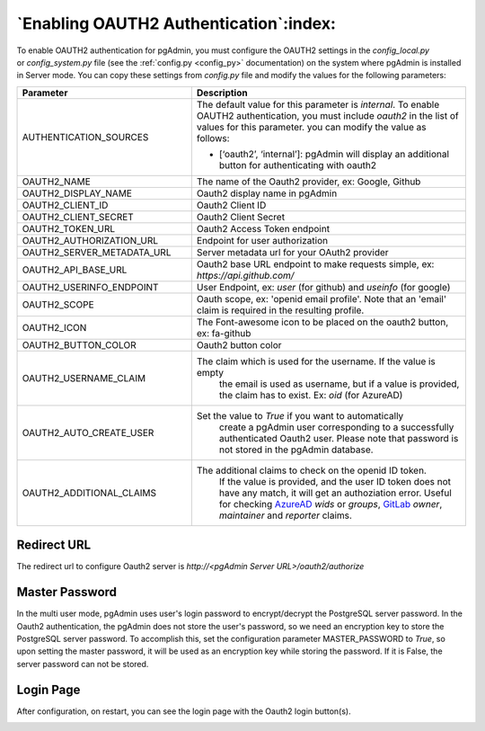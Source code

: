 .. _oauth2:

*****************************************
`Enabling OAUTH2 Authentication`:index:
*****************************************


To enable OAUTH2 authentication for pgAdmin, you must configure the OAUTH2
settings in the *config_local.py* or *config_system.py* file (see the
:ref:`config.py <config_py>` documentation) on the system where pgAdmin is
installed in Server mode. You can copy these settings from *config.py* file
and modify the values for the following parameters:


.. _AzureAD: https://learn.microsoft.com/en-us/security/zero-trust/develop/configure-tokens-group-claims-app-roles
.. _GitLab: https://docs.gitlab.com/ee/integration/openid_connect_provider.html#shared-information


.. csv-table::
   :header: "**Parameter**", "**Description**"
   :class: longtable
   :widths: 35, 55

   "AUTHENTICATION_SOURCES", "The default value for this parameter is *internal*.
   To enable OAUTH2 authentication, you must include *oauth2* in the list of values
   for this parameter. you can modify the value as follows:

   * [‘oauth2’, ‘internal’]: pgAdmin will display an additional button for authenticating with oauth2"
    "OAUTH2_NAME", "The name of the Oauth2 provider, ex: Google, Github"
    "OAUTH2_DISPLAY_NAME", "Oauth2 display name in pgAdmin"
    "OAUTH2_CLIENT_ID", "Oauth2 Client ID"
    "OAUTH2_CLIENT_SECRET", "Oauth2 Client Secret"
    "OAUTH2_TOKEN_URL", "Oauth2 Access Token endpoint"
    "OAUTH2_AUTHORIZATION_URL", "Endpoint for user authorization"
    "OAUTH2_SERVER_METADATA_URL", "Server metadata url for your OAuth2 provider"
    "OAUTH2_API_BASE_URL", "Oauth2 base URL endpoint to make requests simple, ex: *https://api.github.com/*"
    "OAUTH2_USERINFO_ENDPOINT", "User Endpoint, ex: *user* (for github) and *useinfo* (for google)"
    "OAUTH2_SCOPE", "Oauth scope, ex: 'openid email profile'. Note that an 'email' claim is required in the resulting profile."
    "OAUTH2_ICON", "The Font-awesome icon to be placed on the oauth2 button,  ex: fa-github"
    "OAUTH2_BUTTON_COLOR", "Oauth2 button color"
    "OAUTH2_USERNAME_CLAIM", "The claim which is used for the username. If the value is empty
    the email is used as username, but if a value is provided, the claim has to exist. Ex: *oid* (for AzureAD)"
    "OAUTH2_AUTO_CREATE_USER", "Set the value to *True* if you want to automatically
    create a pgAdmin user corresponding to a successfully authenticated Oauth2 user.
    Please note that password is not stored in the pgAdmin database."
    "OAUTH2_ADDITIONAL_CLAIMS", "The additional claims to check on the openid ID token. 
    If the value is provided, and the user ID token does not have any match, it will get an authoziation error.
    Useful for checking AzureAD_ *wids* or *groups*, GitLab_ *owner*, *maintainer* and *reporter* claims."

Redirect URL
============

The redirect url to configure Oauth2 server is *http://<pgAdmin Server URL>/oauth2/authorize*

Master Password
===============

In the multi user mode, pgAdmin uses user's login password to encrypt/decrypt the PostgreSQL server password.
In the Oauth2 authentication, the pgAdmin does not store the user's password, so we need an encryption key to store
the PostgreSQL server password.
To accomplish this, set the configuration parameter MASTER_PASSWORD to *True*, so upon setting the master password,
it will be used as an encryption key while storing the password. If it is False, the server password can not be stored.


Login Page
============

After configuration, on restart, you can see the login page with the Oauth2 login button(s).

.. image:: images/oauth2_login.png
    :alt: Oauth2 login
    :align: center

